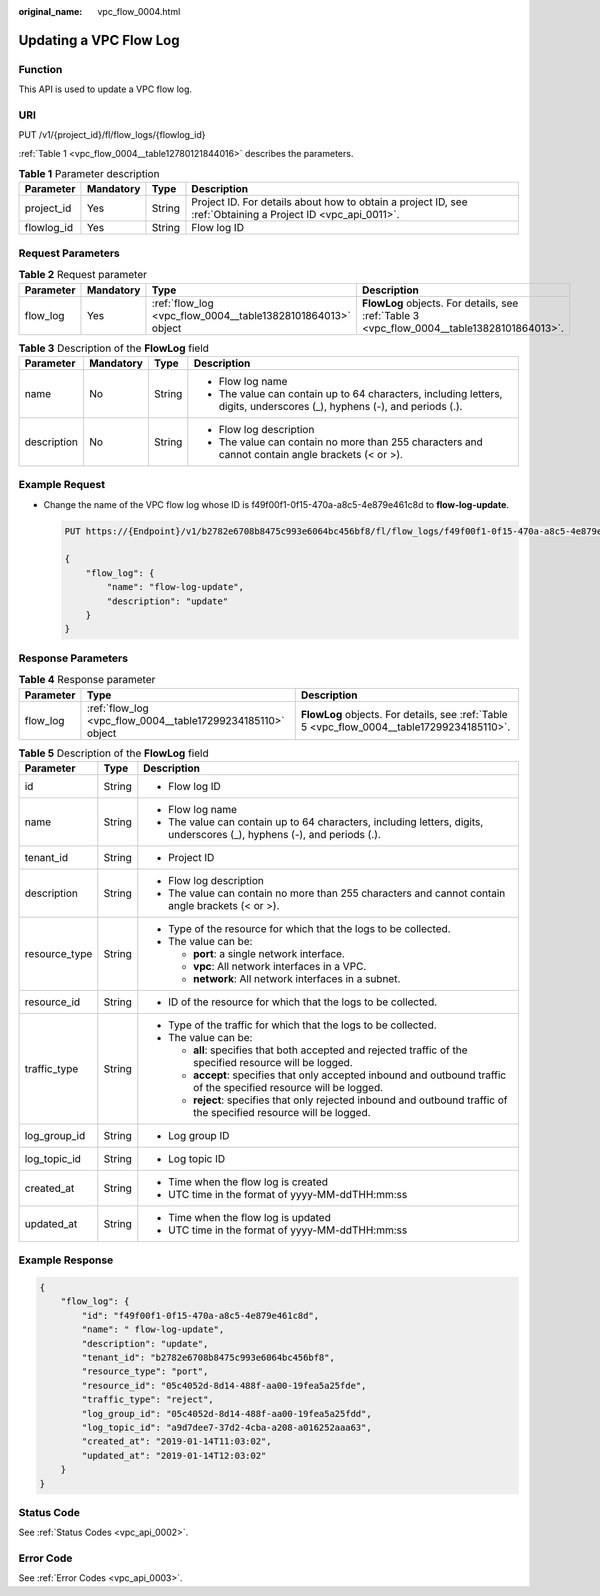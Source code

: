 :original_name: vpc_flow_0004.html

.. _vpc_flow_0004:

Updating a VPC Flow Log
=======================

Function
--------

This API is used to update a VPC flow log.

URI
---

PUT /v1/{project_id}/fl/flow_logs/{flowlog_id}

:ref:`Table 1 <vpc_flow_0004__table12780121844016>` describes the parameters.

.. _vpc_flow_0004__table12780121844016:

.. table:: **Table 1** Parameter description

   +------------+-----------+--------+-------------------------------------------------------------------------------------------------------------+
   | Parameter  | Mandatory | Type   | Description                                                                                                 |
   +============+===========+========+=============================================================================================================+
   | project_id | Yes       | String | Project ID. For details about how to obtain a project ID, see :ref:`Obtaining a Project ID <vpc_api_0011>`. |
   +------------+-----------+--------+-------------------------------------------------------------------------------------------------------------+
   | flowlog_id | Yes       | String | Flow log ID                                                                                                 |
   +------------+-----------+--------+-------------------------------------------------------------------------------------------------------------+

Request Parameters
------------------

.. table:: **Table 2** Request parameter

   +-----------+-----------+-------------------------------------------------------------+--------------------------------------------------------------------------------------------+
   | Parameter | Mandatory | Type                                                        | Description                                                                                |
   +===========+===========+=============================================================+============================================================================================+
   | flow_log  | Yes       | :ref:`flow_log <vpc_flow_0004__table13828101864013>` object | **FlowLog** objects. For details, see :ref:`Table 3 <vpc_flow_0004__table13828101864013>`. |
   +-----------+-----------+-------------------------------------------------------------+--------------------------------------------------------------------------------------------+

.. _vpc_flow_0004__table13828101864013:

.. table:: **Table 3** Description of the **FlowLog** field

   +-----------------+-----------------+-----------------+-------------------------------------------------------------------------------------------------------------------------+
   | Parameter       | Mandatory       | Type            | Description                                                                                                             |
   +=================+=================+=================+=========================================================================================================================+
   | name            | No              | String          | -  Flow log name                                                                                                        |
   |                 |                 |                 | -  The value can contain up to 64 characters, including letters, digits, underscores (_), hyphens (-), and periods (.). |
   +-----------------+-----------------+-----------------+-------------------------------------------------------------------------------------------------------------------------+
   | description     | No              | String          | -  Flow log description                                                                                                 |
   |                 |                 |                 | -  The value can contain no more than 255 characters and cannot contain angle brackets (< or >).                        |
   +-----------------+-----------------+-----------------+-------------------------------------------------------------------------------------------------------------------------+

Example Request
---------------

-  Change the name of the VPC flow log whose ID is f49f00f1-0f15-470a-a8c5-4e879e461c8d to **flow-log-update**.

   .. code-block:: text

      PUT https://{Endpoint}/v1/b2782e6708b8475c993e6064bc456bf8/fl/flow_logs/f49f00f1-0f15-470a-a8c5-4e879e461c8d

      {
          "flow_log": {
              "name": "flow-log-update",
              "description": "update"
          }
      }

Response Parameters
-------------------

.. table:: **Table 4** Response parameter

   +-----------+-------------------------------------------------------------+--------------------------------------------------------------------------------------------+
   | Parameter | Type                                                        | Description                                                                                |
   +===========+=============================================================+============================================================================================+
   | flow_log  | :ref:`flow_log <vpc_flow_0004__table17299234185110>` object | **FlowLog** objects. For details, see :ref:`Table 5 <vpc_flow_0004__table17299234185110>`. |
   +-----------+-------------------------------------------------------------+--------------------------------------------------------------------------------------------+

.. _vpc_flow_0004__table17299234185110:

.. table:: **Table 5** Description of the **FlowLog** field

   +-----------------------+-----------------------+-------------------------------------------------------------------------------------------------------------------------+
   | Parameter             | Type                  | Description                                                                                                             |
   +=======================+=======================+=========================================================================================================================+
   | id                    | String                | -  Flow log ID                                                                                                          |
   +-----------------------+-----------------------+-------------------------------------------------------------------------------------------------------------------------+
   | name                  | String                | -  Flow log name                                                                                                        |
   |                       |                       | -  The value can contain up to 64 characters, including letters, digits, underscores (_), hyphens (-), and periods (.). |
   +-----------------------+-----------------------+-------------------------------------------------------------------------------------------------------------------------+
   | tenant_id             | String                | -  Project ID                                                                                                           |
   +-----------------------+-----------------------+-------------------------------------------------------------------------------------------------------------------------+
   | description           | String                | -  Flow log description                                                                                                 |
   |                       |                       | -  The value can contain no more than 255 characters and cannot contain angle brackets (< or >).                        |
   +-----------------------+-----------------------+-------------------------------------------------------------------------------------------------------------------------+
   | resource_type         | String                | -  Type of the resource for which that the logs to be collected.                                                        |
   |                       |                       | -  The value can be:                                                                                                    |
   |                       |                       |                                                                                                                         |
   |                       |                       |    -  **port**: a single network interface.                                                                             |
   |                       |                       |    -  **vpc**: All network interfaces in a VPC.                                                                         |
   |                       |                       |    -  **network**: All network interfaces in a subnet.                                                                  |
   +-----------------------+-----------------------+-------------------------------------------------------------------------------------------------------------------------+
   | resource_id           | String                | -  ID of the resource for which that the logs to be collected.                                                          |
   +-----------------------+-----------------------+-------------------------------------------------------------------------------------------------------------------------+
   | traffic_type          | String                | -  Type of the traffic for which that the logs to be collected.                                                         |
   |                       |                       | -  The value can be:                                                                                                    |
   |                       |                       |                                                                                                                         |
   |                       |                       |    -  **all**: specifies that both accepted and rejected traffic of the specified resource will be logged.              |
   |                       |                       |    -  **accept**: specifies that only accepted inbound and outbound traffic of the specified resource will be logged.   |
   |                       |                       |    -  **reject**: specifies that only rejected inbound and outbound traffic of the specified resource will be logged.   |
   +-----------------------+-----------------------+-------------------------------------------------------------------------------------------------------------------------+
   | log_group_id          | String                | -  Log group ID                                                                                                         |
   +-----------------------+-----------------------+-------------------------------------------------------------------------------------------------------------------------+
   | log_topic_id          | String                | -  Log topic ID                                                                                                         |
   +-----------------------+-----------------------+-------------------------------------------------------------------------------------------------------------------------+
   | created_at            | String                | -  Time when the flow log is created                                                                                    |
   |                       |                       | -  UTC time in the format of yyyy-MM-ddTHH:mm:ss                                                                        |
   +-----------------------+-----------------------+-------------------------------------------------------------------------------------------------------------------------+
   | updated_at            | String                | -  Time when the flow log is updated                                                                                    |
   |                       |                       | -  UTC time in the format of yyyy-MM-ddTHH:mm:ss                                                                        |
   +-----------------------+-----------------------+-------------------------------------------------------------------------------------------------------------------------+

Example Response
----------------

.. code-block::

   {
       "flow_log": {
           "id": "f49f00f1-0f15-470a-a8c5-4e879e461c8d",
           "name": " flow-log-update",
           "description": "update",
           "tenant_id": "b2782e6708b8475c993e6064bc456bf8",
           "resource_type": "port",
           "resource_id": "05c4052d-8d14-488f-aa00-19fea5a25fde",
           "traffic_type": "reject",
           "log_group_id": "05c4052d-8d14-488f-aa00-19fea5a25fdd",
           "log_topic_id": "a9d7dee7-37d2-4cba-a208-a016252aaa63",
           "created_at": "2019-01-14T11:03:02",
           "updated_at": "2019-01-14T12:03:02"
       }
   }

Status Code
-----------

See :ref:`Status Codes <vpc_api_0002>`.

Error Code
----------

See :ref:`Error Codes <vpc_api_0003>`.
